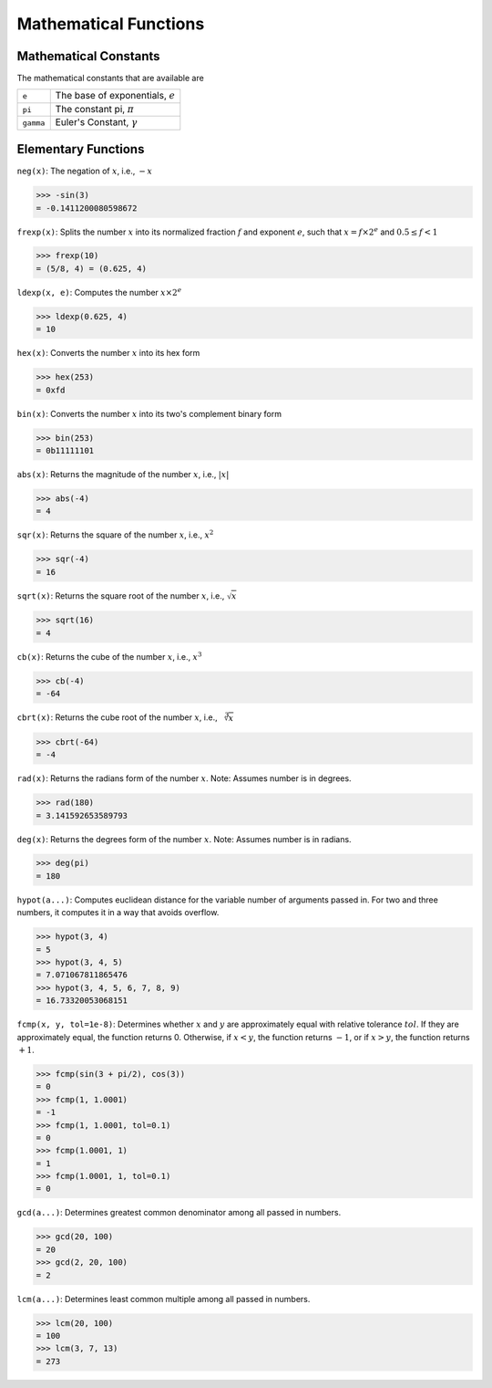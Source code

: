 Mathematical Functions
======================

Mathematical Constants
^^^^^^^^^^^^^^^^^^^^^^

The mathematical constants that are available are

+------------+---------------------------------------+
| ``e``      |  The base of exponentials, :math:`e`  |
+------------+---------------------------------------+
| ``pi``     |  The constant pi, :math:`\pi`         |
+------------+---------------------------------------+
| ``gamma``  |  Euler's Constant, :math:`\gamma`     |
+------------+---------------------------------------+

Elementary Functions
^^^^^^^^^^^^^^^^^^^^

``neg(x)``: The negation of :math:`x`, i.e., :math:`-x`

.. code::

    >>> -sin(3)
    = -0.1411200080598672

``frexp(x)``: Splits the number :math:`x` into its normalized fraction :math:`f` and exponent :math:`e`, such that :math:`x = f \times 2^{e}` and :math:`0.5 \le f < 1`

.. code::

    >>> frexp(10)
    = (5/8, 4) = (0.625, 4)

``ldexp(x, e)``: Computes the number :math:`x \times 2^{e}`

.. code::

    >>> ldexp(0.625, 4)
    = 10

``hex(x)``: Converts the number :math:`x` into its hex form

.. code::

    >>> hex(253)
    = 0xfd

``bin(x)``: Converts the number :math:`x` into its two's complement binary form

.. code::

    >>> bin(253)
    = 0b11111101

``abs(x)``: Returns the magnitude of the number :math:`x`, i.e., :math:`|x|`

.. code::

    >>> abs(-4)
    = 4

``sqr(x)``: Returns the square of the number :math:`x`, i.e., :math:`x^2`

.. code::

    >>> sqr(-4)
    = 16

``sqrt(x)``: Returns the square root of the number :math:`x`, i.e., :math:`\sqrt{x}`

.. code::

    >>> sqrt(16)
    = 4

``cb(x)``: Returns the cube of the number :math:`x`, i.e., :math:`x^3`

.. code::

    >>> cb(-4)
    = -64

``cbrt(x)``: Returns the cube root of the number :math:`x`, i.e., :math:`\sqrt[3]{x}`

.. code::

    >>> cbrt(-64)
    = -4

``rad(x)``: Returns the radians form of the number :math:`x`. Note: Assumes number is in degrees.

.. code::

    >>> rad(180)
    = 3.141592653589793

``deg(x)``: Returns the degrees form of the number :math:`x`. Note: Assumes number is in radians.

.. code::

    >>> deg(pi)
    = 180


``hypot(a...)``: Computes euclidean distance for the variable number of arguments passed in. For two and three numbers, it computes it in a way that avoids overflow.

.. code::

    >>> hypot(3, 4)
    = 5
    >>> hypot(3, 4, 5)
    = 7.071067811865476
    >>> hypot(3, 4, 5, 6, 7, 8, 9)
    = 16.73320053068151

``fcmp(x, y, tol=1e-8)``: Determines whether :math:`x` and :math:`y` are approximately equal with relative tolerance :math:`tol`. If they are approximately equal, the function returns 0. Otherwise, if :math:`x < y`, the function returns :math:`-1`, or if :math:`x > y`, the function returns :math:`+1`.

.. code::

    >>> fcmp(sin(3 + pi/2), cos(3))
    = 0
    >>> fcmp(1, 1.0001)
    = -1
    >>> fcmp(1, 1.0001, tol=0.1)
    = 0
    >>> fcmp(1.0001, 1)
    = 1
    >>> fcmp(1.0001, 1, tol=0.1)
    = 0

``gcd(a...)``: Determines greatest common denominator among all passed in numbers.

.. code::

    >>> gcd(20, 100)
    = 20
    >>> gcd(2, 20, 100)
    = 2

``lcm(a...)``: Determines least common multiple among all passed in numbers.

.. code::

    >>> lcm(20, 100)
    = 100
    >>> lcm(3, 7, 13)
    = 273
